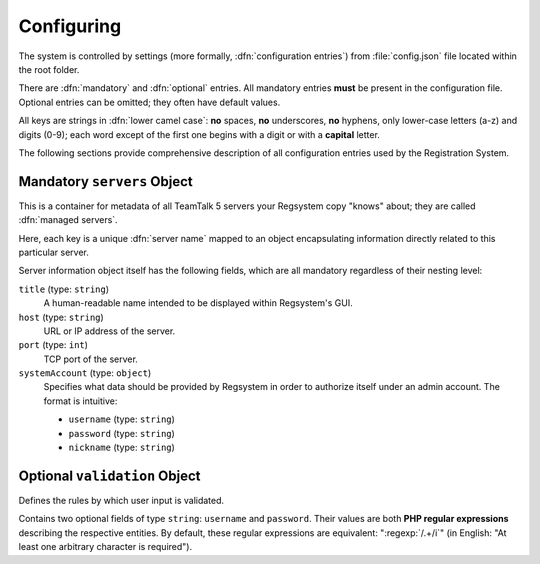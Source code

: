 Configuring
===========

The system is controlled by settings (more formally, :dfn:`configuration entries`)
from :file:`config.json` file located within the root folder.

There are :dfn:`mandatory` and :dfn:`optional` entries.
All mandatory entries **must** be present in the configuration file.
Optional entries can be omitted; they often have default values.

All keys are strings in :dfn:`lower camel case`:
**no** spaces, **no** underscores, **no** hyphens, only lower-case letters (a-z) and digits (0-9);
each word except of the first one begins with a digit or with a **capital** letter.

The following sections provide comprehensive description of all configuration entries used by the Registration System.

Mandatory ``servers`` Object
----------------------------

This is a container for metadata of all TeamTalk 5 servers your Regsystem copy "knows" about;
they are called :dfn:`managed servers`.

Here, each key is a unique :dfn:`server name` mapped to an object
encapsulating information directly related to this particular server.

Server information object itself has the following fields, which are all mandatory regardless of their nesting level:

``title`` (type: ``string``)
  A human-readable name intended to be displayed within Regsystem's GUI.

``host`` (type: ``string``)
  URL or IP address of the server.

``port`` (type: ``int``)
  TCP port of the server.

``systemAccount`` (type: ``object``)
  Specifies what data should be provided by Regsystem in order to authorize itself under an admin account. The format is intuitive:

  * ``username`` (type: ``string``)
  * ``password`` (type: ``string``)
  * ``nickname`` (type: ``string``)

Optional ``validation`` Object
------------------------------

Defines the rules by which user input is validated.

Contains two optional fields of type ``string``: ``username`` and ``password``.
Their values are both **PHP regular expressions** describing the respective entities.
By default, these regular expressions are equivalent:
":regexp:`/.+/i`" (in English: "At least one arbitrary character is required").
